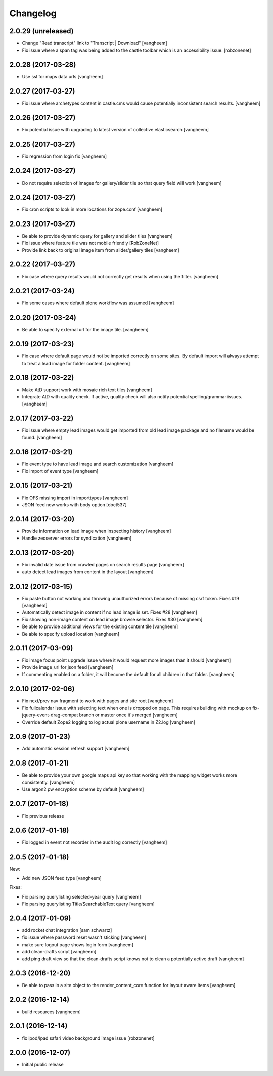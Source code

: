 Changelog
=========

2.0.29 (unreleased)
-------------------

- Change "Read transcript" link to "Transcript | Download"
  [vangheem]
- Fix issue where a span tag was being added to the castle toolbar which is an accessibility issue.
  [robzonenet]


2.0.28 (2017-03-28)
-------------------

- Use ssl for maps data urls
  [vangheem]


2.0.27 (2017-03-27)
-------------------

- Fix issue where archetypes content in castle.cms would cause potentially
  inconsistent search results.
  [vangheem]


2.0.26 (2017-03-27)
-------------------

- Fix potential issue with upgrading to latest version of collective.elasticsearch
  [vangheem]


2.0.25 (2017-03-27)
-------------------

- Fix regression from login fix
  [vangheem]


2.0.24 (2017-03-27)
-------------------

- Do not require selection of images for gallery/slider tile so that query
  field will work
  [vangheem]


2.0.24 (2017-03-27)
-------------------

- Fix cron scripts to look in more locations for zope.conf
  [vangheem]


2.0.23 (2017-03-27)
-------------------

- Be able to provide dynamic query for gallery and slider tiles
  [vangheem]

- Fix issue where feature tile was not mobile friendly
  [RobZoneNet]

- Provide link back to original image item from slider/gallery tiles
  [vangheem]


2.0.22 (2017-03-27)
-------------------

- Fix case where query results would not correctly get results when using the filter.
  [vangheem]


2.0.21 (2017-03-24)
-------------------

- Fix some cases where default plone workflow was assumed
  [vangheem]


2.0.20 (2017-03-24)
-------------------

- Be able to specify external url for the image tile.
  [vangheem]


2.0.19 (2017-03-23)
-------------------

- Fix case where default page would not be imported correctly on some sites. By
  default import will always attempt to treat a lead image for folder content.
  [vangheem]


2.0.18 (2017-03-22)
-------------------

- Make AtD support work with mosaic rich text tiles
  [vangheem]

- Integrate AtD with quality check. If active, quality check will also notify
  potential spelling/grammar issues.
  [vangheem]


2.0.17 (2017-03-22)
-------------------

- Fix issue where empty lead images would get imported from old lead image package
  and no filename would be found.
  [vangheem]


2.0.16 (2017-03-21)
-------------------

- Fix event type to have lead image and search customization
  [vangheem]

- Fix import of event type
  [vangheem]


2.0.15 (2017-03-21)
-------------------

- Fix OFS missing import in importtypes
  [vangheem]

- JSON feed now works with body option
  [obct537]


2.0.14 (2017-03-20)
-------------------

- Provide information on lead image when inspecting history
  [vangheem]

- Handle zeoserver errors for syndication
  [vangheem]


2.0.13 (2017-03-20)
-------------------

- Fix invalid date issue from crawled pages on search results page
  [vangheem]

- auto detect lead images from content in the layout
  [vangheem]


2.0.12 (2017-03-15)
-------------------

- Fix paste button not working and throwing unauthorized errors because of
  missing csrf token. Fixes #19
  [vangheem]

- Automatically detect image in content if no lead image is set. Fixes #28
  [vangheem]

- Fix showing non-image content on lead image browse selector. Fixes #30
  [vangheem]

- Be able to provide additional views for the existing content tile
  [vangheem]

- Be able to specify upload location
  [vangheem]


2.0.11 (2017-03-09)
-------------------

- Fix image focus point upgrade issue where it would request more images than
  it should
  [vangheem]

- Provide image_url for json feed
  [vangheem]

- If commenting enabled on a folder, it will become the default for all children
  in that folder.
  [vangheem]


2.0.10 (2017-02-06)
-------------------

- Fix next/prev nav fragment to work with pages and site root
  [vangheem]

- Fix fullcalendar issue with selecting text when one is dropped on page.
  This requires building with mockup on fix-jquery-event-drag-compat branch
  or master once it's merged
  [vangheem]

- Override default Zope2 logging to log actual plone username in Z2.log
  [vangheem]


2.0.9 (2017-01-23)
------------------

- Add automatic session refresh support
  [vangheem]


2.0.8 (2017-01-21)
------------------

- Be able to provide your own google maps api key so that working with the
  mapping widget works more consistently.
  [vangheem]

- Use argon2 pw encryption scheme by default
  [vangheem]


2.0.7 (2017-01-18)
------------------

- Fix previous release


2.0.6 (2017-01-18)
------------------

- Fix logged in event not recorder in the audit log correctly
  [vangheem]


2.0.5 (2017-01-18)
------------------

New:

- Add new JSON feed type
  [vangheem]

Fixes:

- Fix parsing querylisting selected-year query
  [vangheem]

- Fix parsing querylisting Title/SearchableText query
  [vangheem]

2.0.4 (2017-01-09)
------------------

- add rocket chat integration
  [sam schwartz]

- fix issue where password reset wasn't sticking
  [vangheem]

- make sure logout page shows login form
  [vangheem]

- add clean-drafts script
  [vangheem]

- add ping draft view so that the clean-drafts script knows not to clean a potentially
  active draft
  [vangheem]

2.0.3 (2016-12-20)
------------------

- Be able to pass in a site object to the render_content_core function for
  layout aware items
  [vangheem]


2.0.2 (2016-12-14)
------------------

- build resources
  [vangheem]

2.0.1 (2016-12-14)
------------------

- fix ipod/ipad safari video background image issue
  [robzonenet]


2.0.0 (2016-12-07)
------------------

- Initial public release
